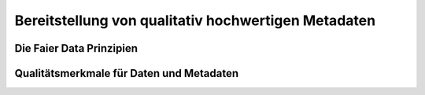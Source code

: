 
Bereitstellung von qualitativ hochwertigen Metadaten
=====================================================


Die Faier Data Prinzipien
--------------------------


Qualitätsmerkmale für Daten und Metadaten
------------------------------------------

